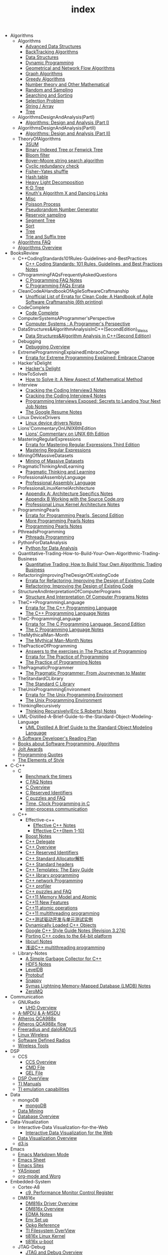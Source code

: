 #+TITLE: index

   + Algorithms
     + Algorithms
       + [[file:Algorithms/Algorithms/AdvancedDataStructures.org][Advanced Data Structures]]
       + [[file:Algorithms/Algorithms/BackTrackingAlgorithms.org][BackTracking Algorithms]]
       + [[file:Algorithms/Algorithms/DataStructures.org][Data Structures]]
       + [[file:Algorithms/Algorithms/DynamicProgramming.org][Dynamic Programming]]
       + [[file:Algorithms/Algorithms/GeometricalAndNetworkFlowAlgorithms.org][Geometrical and Network Flow Algorithms]]
       + [[file:Algorithms/Algorithms/Graph.org][Graph Algorithms]]
       + [[file:Algorithms/Algorithms/GreedyAlgorithms.org][Greedy Algorithms]]
       + [[file:Algorithms/Algorithms/NumberTheoryAndOtherMathematical.org][Number theory and Other Mathematical]]
       + [[file:Algorithms/Algorithms/RandomAndSampling.org][Random and Sampling]]
       + [[file:Algorithms/Algorithms/SearchingAndSorting.org][Searching and Sorting]]
       + [[file:Algorithms/Algorithms/SelectionProblem.org][Selection Problem]]
       + [[file:Algorithms/Algorithms/String.org][String / Array]]
       + [[file:Algorithms/Algorithms/Tree.org][Tree]]
     + AlgorithmsDesignAndAnalysis(PartI)
       + [[file:Algorithms/AlgorithmsDesignAndAnalysis(PartI)/AlgorithmsDesignAndAnalysis(PartI).org][Algorithms: Design and Analysis (Part I)]]
     + AlgorithmsDesignAndAnalysis(PartII)
       + [[file:Algorithms/AlgorithmsDesignAndAnalysis(PartII)/AlgorithmsDesignAndAnalysis(PartII).org][Algorithms: Design and Analysis (Part II)]]
     + TheoryOfAlgorithms
       + [[file:Algorithms/TheoryOfAlgorithms/3SUM.org][3SUM]]
       + [[file:Algorithms/TheoryOfAlgorithms/FenwickTree.org][Binary Indexed Tree or Fenwick Tree]]
       + [[file:Algorithms/TheoryOfAlgorithms/BloomFilter.org][Bloom filter]]
       + [[file:Algorithms/TheoryOfAlgorithms/Boyer-Moore_string_search_algorithm.org][Boyer–Moore string search algorithm]]
       + [[file:Algorithms/TheoryOfAlgorithms/CyclicRedundancyCheck.org][Cyclic redundancy check]]
       + [[file:Algorithms/TheoryOfAlgorithms/Fisher–Yates shuffle.org][Fisher–Yates shuffle]]
       + [[file:Algorithms/TheoryOfAlgorithms/HashTable.org][Hash table]]
       + [[file:Algorithms/TheoryOfAlgorithms/HeavyLightDecomposition.org][Heavy Light Decomposition]]
       + [[file:Algorithms/TheoryOfAlgorithms/K-D_tree.org][K-D Tree]]
       + [[file:Algorithms/TheoryOfAlgorithms/dancing-links.org][Knuth's Algorithm X and Dancing Links]]
       + [[file:Algorithms/TheoryOfAlgorithms/Misc.org][Misc]]
       + [[file:Algorithms/TheoryOfAlgorithms/poisson-process.org][Poisson Process]]
       + [[file:Algorithms/TheoryOfAlgorithms/Pseudorandom-Number-Generator.org][Pseudorandom Number Generator]]
       + [[file:Algorithms/TheoryOfAlgorithms/ReservoirSampling.org][Reservoir sampling]]
       + [[file:Algorithms/TheoryOfAlgorithms/SegmentTree.org][Segment Tree]]
       + [[file:Algorithms/TheoryOfAlgorithms/Sort.org][Sort]]
       + [[file:Algorithms/TheoryOfAlgorithms/Tree.org][Tree]]
       + [[file:Algorithms/TheoryOfAlgorithms/Trie_and_Suffix_tree.org][Trie and Suffix tree]]
     + [[file:Algorithms/AlgorithmsFAQ.org][Algorithms FAQ]]
     + [[file:Algorithms/AlgorithmsOverview.org][Algorithms Overview]]
   + BooksReview
     + C++CodingStandards101Rules-Guidelines-and-BestPractices
       + [[file:BooksReview/C++CodingStandards101Rules-Guidelines-and-BestPractices/C++CodingStandards101Rules-Guidelines-and-BestPractices.org][C++ Coding Standards: 101 Rules, Guidelines, and Best Practices Notes]]
     + CProgrammingFAQsFrequentlyAskedQuestions
       + [[file:BooksReview/CProgrammingFAQsFrequentlyAskedQuestions/CProgrammingFAQ.org][C Programming FAQ Notes]]
       + [[file:BooksReview/CProgrammingFAQsFrequentlyAskedQuestions/Errata.org][C Programming FAQs Errata]]
     + CleanCodeAHandbookOfAgileSoftwareCraftmanship
       + [[file:BooksReview/CleanCodeAHandbookOfAgileSoftwareCraftmanship/Errata.org][Unofficial List of Errata for Clean Code: A Handbook of Agile Software Craftmanship (6th printing)]]
     + CodeComplete
       + [[file:BooksReview/CodeComplete/CodeComplete.org][Code Complete]]
     + ComputerSystemsAProgrammer'sPerspective
       + [[file:BooksReview/ComputerSystemsAProgrammer'sPerspective/ComputerSystemsAProgrammer'sPerspective.org][Computer Systems : A Programmer's Perspective]]
     + DataStructures&AlgorithmAnalysisInC++(SecondEdition)_Weiss
       + [[file:BooksReview/DataStructures&AlgorithmAnalysisInC++(SecondEdition)_Weiss/DataStructures&AlgorithmAnalysisInC++(SecondEdition).org][Data Structures&Algorithm Analysis in C++(Second Edition)]]
     + Debugging
       + [[file:BooksReview/Debugging/DebuggingOverview.org][Debugging Overview]]
     + ExtremeProgrammingExplainedEmbraceChange
       + [[file:BooksReview/ExtremeProgrammingExplainedEmbraceChange/Errata.org][Errata for Extreme Programming Explained: Embrace Change]]
     + Hacker'sDelight
       + [[file:BooksReview/Hacker'sDelight/Hacker'sDelight.org][Hacker's Delight]]
     + HowToSolveIt
       + [[file:BooksReview/HowToSolveIt/HowToSolveIt.org][How to Solve it: A New Aspect of Mathematical Method]]
     + Interview
       + [[file:BooksReview/Interview/CrackingTheCodingInterview3.org][Cracking the Coding Interview3 Notes]]
       + [[file:BooksReview/Interview/CrackingTheCodingInterview4.org][Cracking the Coding Interview4 Notes]]
       + [[file:BooksReview/Interview/ProgrammingInterviewsExposedSecretsToLandingYourNextJob.org][Programming Interviews Exposed: Secrets to Landing Your Next Job Notes]]
       + [[file:BooksReview/Interview/TheGoogleResume.org][The Google Resume Notes]]
     + Linux DeviceDrivers
       + [[file:BooksReview/Linux DeviceDrivers/LinuxDeviceDriversNotes.org][Linux device drivers Notes]]
     + Lions'CommentaryOnUNIX6thEdition
       + [[file:BooksReview/Lions'CommentaryOnUNIX6thEdition/Lions'CommentaryOnUNIX6thEdition.org][Lions' Commentary on UNIX 6th Edition]]
     + MasteringRegularExpressions
       + [[file:BooksReview/MasteringRegularExpressions/Errata.org][Errata for Mastering Regular Expressions Third Edition]]
       + [[file:BooksReview/MasteringRegularExpressions/MasteringRegularExpressions.org][Mastering Regular Expressions]]
     + MiningOfMassiveDatasets
       + [[file:BooksReview/MiningOfMassiveDatasets/MiningOfMassiveDatasets.org][Mining of Massive Datasets]]
     + PragmaticThinkingAndLearning
       + [[file:BooksReview/PragmaticThinkingAndLearning/PragmaticThinkingAndLearning.org][Pragmatic Thinking and Learning]]
     + ProfessionalAssemblyLanguage
       + [[file:BooksReview/ProfessionalAssemblyLanguage/ProfessionalAssemblyLanguage.org][Professional Assembly Language]]
     + ProfessionalLinuxKernelArchitecture
       + [[file:BooksReview/ProfessionalLinuxKernelArchitecture/AppendixA-ArchitectureSpecifics.org][Appendix A: Architecture Specifics Notes]]
       + [[file:BooksReview/ProfessionalLinuxKernelArchitecture/AppendixB-WorkingWithTheSourceCode.org][Appendix B Working with the Source Code.org]]
       + [[file:BooksReview/ProfessionalLinuxKernelArchitecture/ProfessionalLinuxKernelArchitectureNotes.org][Professional Linux Kernel Architecture Notes]]
     + ProgrammingPearls
       + [[file:BooksReview/ProgrammingPearls/Errata.org][Errata for Programming Pearls, Second Edition]]
       + [[file:BooksReview/ProgrammingPearls/MoreProgrammingPearls.org][More Programming Pearls Notes]]
       + [[file:BooksReview/ProgrammingPearls/ProgrammingPearls.org][Programming Pearls Notes]]
     + PthreadsProgramming
       + [[file:BooksReview/PthreadsProgramming/PthreadsProgramming.org][Pthreads Programming]]
     + PythonForDataAnalysis
       + [[file:BooksReview/PythonForDataAnalysis/PythonForDataAnalysis.org][Python for Data Analysis]]
     + Quantitative-Trading-How-to-Build-Your-Own-Algorithmic-Trading-Business
       + [[file:BooksReview/Quantitative-Trading-How-to-Build-Your-Own-Algorithmic-Trading-Business/Quantitative-Trading.org][Quantitative Trading: How to Build Your Own Algorithmic Trading Business]]
     + RefactoringImprovingTheDesignOfExistingCode
       + [[file:BooksReview/RefactoringImprovingTheDesignOfExistingCode/Errata.org][Errata for Refactoring: Improving the Design of Existing Code]]
       + [[file:BooksReview/RefactoringImprovingTheDesignOfExistingCode/RefactoringImprovingTheDesignOfExistingCode.org][Refactoring: Improving the Design of Existing Code]]
     + StructureAndInterpretationOfComputerPrograms
       + [[file:BooksReview/StructureAndInterpretationOfComputerPrograms/StructureAndInterpretationOfComputerPrograms.org][Structure And Interpretation Of Computer Programs Notes]]
     + TheC++ProgrammingLanguage
       + [[file:BooksReview/TheC++ProgrammingLanguage/Errata.org][Errata for The C++ Programming Language]]
       + [[file:BooksReview/TheC++ProgrammingLanguage/TheC++ProgrammingLanguageNotes.org][The C++ Programming Language Notes]]
     + TheC-ProgrammingLanguage
       + [[file:BooksReview/TheC-ProgrammingLanguage/Errata.org][Errata for The C Programming Language, Second Edition]]
       + [[file:BooksReview/TheC-ProgrammingLanguage/TheC-ProgrammingLanguage.org][The C Programming Language Notes]]
     + TheMythicalMan-Month
       + [[file:BooksReview/TheMythicalMan-Month/TheMythicalMan-Month.org][The Mythical Man-Month Notes]]
     + ThePracticeOfProgramming
       + [[file:BooksReview/ThePracticeOfProgramming/AnswersToTheExercises.org][Answers to the exercises in The Practice of Programming]]
       + [[file:BooksReview/ThePracticeOfProgramming/ErrataForThePracticeOfProgramming.org][Errata for The Practice of Programming]]
       + [[file:BooksReview/ThePracticeOfProgramming/ThePracticeOfProgramming.org][The Practice of Programming Notes]]
     + ThePragmaticProgrammer
       + [[file:BooksReview/ThePragmaticProgrammer/ThePragmaticProgrammer.org][The Pragmatic Programmer: From Journeyman to Master]]
     + TheStandardCLibrary
       + [[file:BooksReview/TheStandardCLibrary/TheStandardCLibrary.org][The Standard C Library]]
     + TheUnixProgrammingEnvironment
       + [[file:BooksReview/TheUnixProgrammingEnvironment/ErrataForTheUnixProgrammingEnvironment.org][Errata for The Unix Programming Environment]]
       + [[file:BooksReview/TheUnixProgrammingEnvironment/TheUnixProgrammingEnvironment.org][The Unix Programming Environment]]
     + ThinkingRecursively
       + [[file:BooksReview/ThinkingRecursively/ThinkingRecursively.org][Thinking Recursively(Eric S.Roberts) Notes]]
     + UML-Distilled-A-Brief-Guide-to-the-Standard-Object-Modeling-Language
       + [[file:BooksReview/UML-Distilled-A-Brief-Guide-to-the-Standard-Object-Modeling-Language/UML-Distilled-A-Brief-Guide-to-the-Standard-Object-Modeling-Language.org][UML Distilled A Brief Guide to the Standard Object Modeling Language]]
     + [[file:BooksReview/ASoftwareDeveloper'sReadingPlan.org][A Software Developer's Reading Plan]]
     + [[file:BooksReview/BooksAboutSoftware ProgrammingAlgorithms.org][Books about Software Programming, Algorithms]]
     + [[file:BooksReview/JoltAwards.org][Jolt Awards]]
     + [[file:BooksReview/ProgrammingQuotes.org][Programming Quotes]]
     + [[file:BooksReview/TheElementsOfStyle.org][The Elements of Style]]
   + C-C++
     + C
       + [[file:C-C++/C/benchmark-the-timers.org][Benchmark the timers]]
       + [[file:C-C++/C/C-FAQ-Notes.org][C FAQ Notes]]
       + [[file:C-C++/C/C-Overview.org][C Overview]]
       + [[file:C-C++/C/C-Reserved-Identifiers.org][C Reserved Identifiers]]
       + [[file:C-C++/C/C-puzzles-and-faq.org][C puzzles and FAQ]]
       + [[file:C-C++/C/time-programming-in-c.org][Time, Clock Programming in C]]
       + [[file:C-C++/C/inter-process-communication .org][inter-process communication]]
     + C++
       + Effective-c++
         + [[file:C-C++/C++/Effective-c++/Effective-C++-Notes.org][Effective C++ Notes]]
         + [[file:C-C++/C++/Effective-c++/Effective-c++-1.org][Effective C++(Item 1-10)]]
       + [[file:C-C++/C++/BoostNotes.org][Boost Notes]]
       + [[file:C-C++/C++/C++-delegate.org][C++ Delegate]]
       + [[file:C-C++/C++/C++_Overview.org][C++ Overview]]
       + [[file:C-C++/C++/C++ReservedIdentifiers.org][C++ Reserved Identifiers]]
       + [[file:C-C++/C++/C++_Standard_Allocator.org][C++ Standard Allocator解析]]
       + [[file:C-C++/C++/C++StandardLibrary.org][C++ Standard headers]]
       + [[file:C-C++/C++/C++_Templates_The Easy_Guide.org][C++ Templates: The Easy Guide]]
       + [[file:C-C++/C++/c++-library-programming.org][C++ library programming]]
       + [[file:C-C++/C++/C++-network-programming.org][C++ network Programming]]
       + [[file:C-C++/C++/C++_profiler.org][C++ profiler]]
       + [[file:C-C++/C++/C++PuzzlesAndFaq.org][C++ puzzles and FAQ]]
       + [[file:C-C++/C++/C++11-MemoryModel-Atomic.org][C++11 Memory Model and Atomic]]
       + [[file:C-C++/C++/C++11-features.org][C++11 New Features]]
       + [[file:C-C++/C++/C++11-atomic- operations.org][C++11 atomic operations]]
       + [[file:C-C++/C++/C++11- multithreading-programming.org][C++11 multithreading programming]]
       + [[file:C-C++/C++/C++测试驱动开发与单元测试实例.org][C++测试驱动开发与单元测试实例]]
       + [[file:C-C++/C++/dynamically-loaded-c++-objects.org][Dynamically Loaded C++ Objects]]
       + [[file:C-C++/C++/GoogleC++StyleNotes.org][Google C++ Style Guide Notes (Revision 3.274)]]
       + [[file:C-C++/C++/porting-C++-codes-to-the-64-bit.org][Porting C++ codes to the 64-bit platform]]
       + [[file:C-C++/C++/libcurl-notes.org][libcurl Notes]]
       + [[file:C-C++/C++/C++_multithreading_programming.org][浅谈C++ multithreading programming]]
     + Library-Notes
       + [[file:C-C++/Library-Notes/SimpleGarbageCollector.org][A Simple Garbage Collector for C++]]
       + [[file:C-C++/Library-Notes/HDF5.org][HDF5 Notes]]
       + [[file:C-C++/Library-Notes/LevelDB.org][LevelDB]]
       + [[file:C-C++/Library-Notes/Protobuf.org][Protobuf]]
       + [[file:C-C++/Library-Notes/Snappy.org][Snappy]]
       + [[file:C-C++/Library-Notes/LMDB.org][Symas Lightning Memory-Mapped Database (LMDB) Notes]]
       + [[file:C-C++/Library-Notes/ZeroMQ.org][ZeroMQ]]
   + Communication
     + GNURadio
       + [[file:Communication/GNURadio/UHD-Overview.org][UHD Overview]]
     + [[file:Communication/A-MPDU&A-MSDU.org][A-MPDU & A-MSDU]]
     + [[file:Communication/Atheros-QCA988x.org][Atheros QCA988x]]
     + [[file:Communication/Atheros-QCA988x-flow.org][Atheros QCA988x flow]]
     + [[file:Communication/freeradius.org][Freeradius and daloRADIUS]]
     + [[file:Communication/Linux-wireless.org][Linux Wireless]]
     + [[file:Communication/software-defined radios.org][Software Defined Radios]]
     + [[file:Communication/wireless-tools.org][Wireless Tools]]
   + DSP
     + CCS
       + [[file:DSP/CCS/CCS-Overview.org][CCS Overview]]
       + [[file:DSP/CCS/CMD-File.org][CMD File]]
       + [[file:DSP/CCS/GEL-File.org][GEL File]]
     + [[file:DSP/DSP-Overview.org][DSP OverView]]
     + [[file:DSP/TI-Manuals.org][TI Manuals]]
     + [[file:DSP/ TI-emulation-capabilities.org][TI emulation capabilities]]
   + Data
     + mongoDB
       + [[file:Data/mongoDB/mongoDB.org][mongoDB]]
     + [[file:Data/Data-mining.org][Data Mining]]
     + [[file:Data/Database-overview.org][Database Overview]]
   + Data-Visualization
     + Interactive-Data Visualization-for-the-Web
       + [[file:Data-Visualization/Interactive-Data Visualization-for-the-Web/Interactive-Data-Visualization-for-the-Web.org][Interactive Data Visualization for the Web]]
     + [[file:Data-Visualization/Data-Visualization-Overview.org][Data Visualization Overview]]
     + [[file:Data-Visualization/d3-js.org][d3.js]]
   + Emacs
     + [[file:Emacs/markdown.org][Emacs Markdown Mode]]
     + [[file:Emacs/EmacsSheet.org][Emacs Sheet]]
     + [[file:Emacs/EmacsSites.org][Emacs Sites]]
     + [[file:Emacs/YASnippet.org][YASnippet]]
     + [[file:Emacs/org-mode.org][org-mode and Worg]]
   + Embedded-System
     + Cortex-A8
       + [[file:Embedded-System/Cortex-A8/PerformanceMonitorControlRegister.org][c9, Performance Monitor Control Register]]
     + DM816x
       + [[file:Embedded-System/DM816x/DM816xDriverOverview.org][DM816x Driver Overview]]
       + [[file:Embedded-System/DM816x/DM816xOverview.org][DM816x Overview]]
       + [[file:Embedded-System/DM816x/EDMANotes.org][EDMA Notes]]
       + [[file:Embedded-System/DM816x/EnvSetUp.org][Env Set up]]
       + [[file:Embedded-System/DM816x/OpkgReference.org][Opkg Reference]]
       + [[file:Embedded-System/DM816x/TI-Filesystem-Overview.org][TI Filesystem OverView]]
       + [[file:Embedded-System/DM816x/ti816xLinuxKernel.org][ti816x Linux Kernel]]
       + [[file:Embedded-System/DM816x/ti816xU-boot.org][ti816x u-boot]]
     + JTAG-Debug
       + [[file:Embedded-System/JTAG-Debug/JTAGDebugOverview.org][JTAG and Debug Overview]]
     + Peripherals-Drivers
       + [[file:Embedded-System/Peripherals-Drivers/DAC5688.org][DAC5688]]
       + [[file:Embedded-System/Peripherals-Drivers/GPIO.org][GPIO Overview]]
       + [[file:Embedded-System/Peripherals-Drivers/GPMC.org][General-Purpose Memory Controller(GMPC)]]
       + [[file:Embedded-System/Peripherals-Drivers/i2c-tools-usage.org][I2C tool usage]]
       + [[file:Embedded-System/Peripherals-Drivers/PCIe.org][PCIe]]
       + [[file:Embedded-System/Peripherals-Drivers/SerialDrivers.org][Serial Drivers]]
       + [[file:Embedded-System/Peripherals-Drivers/USB.org][USB]]
     + Qcom-ipq40xx
       + [[file:Embedded-System/Qcom-ipq40xx/ipq40xx-watchdog-analysis.org][IPQ40xx Watchdog analysis]]
       + [[file:Embedded-System/Qcom-ipq40xx/ipq40xx-ethernet-analysis.org][IPQ4xx Ethernet Analysis]]
       + [[file:Embedded-System/Qcom-ipq40xx/msm-platform-GPIO-device_tree-setting.org][MSM Platform GPIO device tree setting]]
       + [[file:Embedded-System/Qcom-ipq40xx/ipq40xx-misc.org][Misc things in the IPQ40xx]]
       + [[file:Embedded-System/Qcom-ipq40xx/ipq40xx-device-tree-overview.org][Qcom IPQ40xx Device Tree Overview]]
       + [[file:Embedded-System/Qcom-ipq40xx/QualcommSecureChannelManager.org][Secure Channel Manager]]
     + kernel
       + [[file:Embedded-System/kernel/AnalyzeLinuxKernelCrashesOnMIPS.org][Analyze Linux kernel crashes on the MIPS platform]]
       + [[file:Embedded-System/kernel/build-linux-module.org][Build linux modules]]
       + [[file:Embedded-System/kernel/determine-line-of-oops.org][Determine the line of oops]]
       + [[file:Embedded-System/kernel/DMA.org][Direct memory access (DMA)]]
       + [[file:Embedded-System/kernel/FS.org][FileSystem Things]]
       + [[file:Embedded-System/kernel/kernel-activities.org][Hardware/Software IRQs, tasklets and wait queues]]
       + [[file:Embedded-System/kernel/kernel-debug.org][Kernel Debug]]
       + [[file:Embedded-System/kernel/KernelTechniques.org][Kernel Techniques]]
       + [[file:Embedded-System/kernel/Linux-Kernel-Build.org][Linux Kernel Build]]
       + [[file:Embedded-System/kernel/KernelOverview.org][Linux Kernel Total]]
       + [[file:Embedded-System/kernel/Linux-startup-process.org][Linux startup process]]
       + [[file:Embedded-System/kernel/MACHINE-START-MACHINE-END.org][MACHINE-START / MACHINE-END]]
       + [[file:Embedded-System/kernel/misc.org][Misc]]
       + [[file:Embedded-System/kernel/read-write-files-in-kernel-modules.org][Read/write files within a Linux modules]]
       + [[file:Embedded-System/kernel/slab-slub-slob.org][Slob, Slab VS Slub]]
       + [[file:Embedded-System/kernel/system-calls.org][System calls]]
       + [[file:Embedded-System/kernel/udev-rules.org][Writing udev rules and kernel examples]]
       + [[file:Embedded-System/kernel/errno.org][errno in module]]
       + [[file:Embedded-System/kernel/gpio-led.org][gpio-led]]
       + [[file:Embedded-System/kernel/kernel-h.org][kernel.h]]
       + [[file:Embedded-System/kernel/kmalloc-and-vmalloc.org][kmalloc and vmalloc]]
       + [[file:Embedded-System/kernel/list-and-hlist.org][list and hlist in kernel]]
       + [[file:Embedded-System/kernel/per-cpu-parameters.org][per-CPU Parameters]]
       + [[file:Embedded-System/kernel/register-kernel-exception-events.org][register to different kernel exception events]]
     + [[file:Embedded-System/Bitbake&OpenEmbeddedOverview.org][Bitbake & OpenEmbedded Overview]]
     + [[file:Embedded-System/EmbeddedLinuxCommandSheet.org][Embedded Linux Command Sheet]]
     + [[file:Embedded-System/EmbeddedSystemThings.org][Embedded System Things]]
     + [[file:Embedded-System/FilesystemOverview.org][Filesystem OverView]]
     + [[file:Embedded-System/Linux-Device-Tree.org][Linux Device tree]]
     + [[file:Embedded-System/LinuxOverview.org][Linux Overview]]
     + [[file:Embedded-System/OMAP-Overview.org][OMAP and DaVinci Resources]]
     + [[file:Embedded-System/OperatingSystems.org][Operating Systems]]
     + [[file:Embedded-System/Sites(OpenSourceHardWare-Software-Docs).org][Sites(Open Source HardWare,Software,Docs)]]
     + [[file:Embedded-System/TI-Overview.org][TI Overview]]
     + [[file:Embedded-System/U-BootOverview.org][U-Boot Overview]]
   + FPGA
     + Virtex-6
       + [[file:FPGA/Virtex-6/Virtex-6_FPGA_OverView.org][Virtex-6 FPGA OverView]]
     + [[file:FPGA/FPGA-Overview.org][FPGA Overview]]
     + [[file:FPGA/Xilinx-ChipScope.org][Xilinx ChipScope]]
     + [[file:FPGA/Xilinx-ISE-Overview.org][Xilinx ISE Overview]]
   + Finance
     + [[file:Finance/Monte-Carlo-Methods.org][Monte Carlo Methods]]
     + [[file:Finance/OverView.org][Overview]]
   + Functional-Programming
     + Lisp
       + [[file:Functional-Programming/Lisp/Google-Lisp-Style-Notes.org][Google Lisp Style Notes]]
     + Scheme
       + [[file:Functional-Programming/Scheme/The-Little-Schemer-Env.org][The Little Schemer Env]]
     + [[file:Functional-Programming/Functional-programming-Overview.org][Functional programming Overview]]
   + Java
     + [[file:Java/Google-Java-Style-Notes.org][Google Java Style Notes]]
     + [[file:Java/Java-Features.org][Java Features]]
     + [[file:Java/Java-Overview.org][Java Overview]]
     + [[file:Java/Java-puzzles-and-FAQ .org][Java puzzles and FAQ]]
   + Linux
     + Networks
       + [[file:Linux/Networks/application-layer.org][Application Layer]]
       + [[file:Linux/Networks/netfilter.org][Linux Netfilter and Traffic Control]]
       + [[file:Linux/Networks/nework-access-layer.org][Linux network and Network access layer]]
       + [[file:Linux/Networks/network-layer.org][Network layer]]
       + [[file:Linux/Networks/transport-layer.org][Transport layer]]
       + [[file:Linux/Networks/sk_buff-structure-analysis.org][socket buffer结构解析]]
     + Tools
       + [[file:Linux/Tools/strace-usage.org][strace usage]]
     + Ubuntu
       + [[file:Linux/Ubuntu/dell-m4800-install-ubuntu.org][Dell M4800 install ubuntu 14.04]]
       + [[file:Linux/Ubuntu/Optimize-SSD-for-Ubuntu-14.04.org][Optimize SSD for Ubuntu 14.04]]
       + [[file:Linux/Ubuntu/ubuntu-things.org][Ubuntu things]]
     + Windows
       + [[file:Linux/Windows/restore-windows-or-ubuntu.org][Restore windows MBR or ubuntu grub]]
     + [[file:Linux/Monit-and-Supervisor.org][(Monit and Supervisor) managing and monitoring, processes]]
     + [[file:Linux/FilesystemHierarchyStandard.org][Filesystem Hierarchy Standard]]
     + [[file:Linux/Google-Shell-Style-Notes.org][Google Shell Style Notes (Revision 1.26)]]
     + [[file:Linux/Linux-Command-Sheet.org][Linux Command Sheet]]
     + [[file:Linux/LinuxCommandThings.org][Linux Command Things]]
     + [[file:Linux/Linux-kernel-things.org][Linux Kernel Things]]
     + [[file:Linux/Linux-Overview.org][Linux Overview]]
     + [[file:Linux/Linux-Things.org][Linux Things]]
     + [[file:Linux/linux-logging.org][Linux logging]]
     + [[file:Linux/Linux-Memory.org][Memory, Overcommit and OOM, Stack overflow]]
     + [[file:Linux/Shell-Scrap.org][Shell Scrap]]
     + [[file:Linux/SocketOverview.org][Socket Overview]]
     + [[file:Linux/Tiling-Window-Managers.org][Tiling Window Managers]]
     + [[file:Linux/zsh与oh-my-zsh.org][Zsh]]
     + [[file:Linux/addr2line-usage.org][addr2line usage]]
     + [[file:Linux/meminfo.org][meminfo]]
     + [[file:Linux/pkg-config.org][pkg-config Notes]]
     + [[file:Linux/tcpdump-usage.org][tcpdump usage]]
   + Low_Latency_Programming
     + [[file:Low_Latency_Programming/DTrace.org][DTrace]]
     + [[file:Low_Latency_Programming/LatencyTOP.org][LatencyTOP]]
     + [[file:Low_Latency_Programming/low-latency-programming.org][Low Latency Programming]]
     + [[file:Low_Latency_Programming/network-analysis-tool.org][Network analysis tool]]
     + [[file:Low_Latency_Programming/oprofile.org][OProfile]]
     + [[file:Low_Latency_Programming/Red-Hat-Enterprise-MRG-Realtim-Tuning-Guide-Notes.org][Red Hat Enterprise MRG Realtime Tuning Guid Notes]]
     + [[file:Low_Latency_Programming/systemtap.org][Systemtap]]
     + [[file:Low_Latency_Programming/TCP-Bypass-Notes.org][TCP Bypass Notes]]
     + [[file:Low_Latency_Programming/Valgrind.org][Valgrind]]
     + [[file:Low_Latency_Programming/blktrace.org][blktrace and btt]]
     + [[file:Low_Latency_Programming/ltrace-and-latrace.org][ltrace and latrace]]
     + [[file:Low_Latency_Programming/strace.org][strace]]
   + Machine-Learning
     + TensorFlow
       + [[file:Machine-Learning/TensorFlow/TensorFlow.org][TensorFlow Overview]]
     + Theory
       + [[file:Machine-Learning/Theory/hidden-markov-model.org][Hidden Markov model]]
     + Tutorial
       + [[file:Machine-Learning/Tutorial/Machine-Learning从零开始.org][Machine Learning从零开始]]
       + [[file:Machine-Learning/Tutorial/Machine-Learning从零开始一.org][Machine Learning从零开始一]]
     + [[file:Machine-Learning/Deep-Learning.org][Deep Learning]]
     + [[file:Machine-Learning/Machine-Learning.org][Machine Learning]]
     + [[file:Machine-Learning/statistical-learning.org][Statistical Learning]]
   + Misc
     + Data
       + [[file:Misc/Data/DataOverview.org][Data Overview]]
     + Design
       + [[file:Misc/Design/DesignOverview.org][Design Overview]]
     + GameDevelopment
       + [[file:Misc/GameDevelopment/game-development.org][Computer Games]]
     + Go
       + [[file:Misc/Go/GoSites.org][Go Language Sites]]
     + Interesting
       + [[file:Misc/Interesting/InterestingThings.org][Interesting Things]]
     + InterestingCodes
       + [[file:Misc/InterestingCodes/GoogleCode.org][Google Code]]
       + [[file:Misc/InterestingCodes/InterestingCodes.org][Interesting Codes]]
     + Mac
       + [[file:Misc/Mac/Alfred.org][Alfred]]
       + [[file:Misc/Mac/install-macOS-on-VirtualBox.org][Install macOS on VirtualBox]]
       + [[file:Misc/Mac/mac-sites.org][Mac Sites]]
       + [[file:Misc/Mac/ma- tips.org][Mac Tips]]
       + [[file:Misc/Mac/Mac-pro-install-Ubuntu-12.04.org][Mac pro install Ubuntu 12.04]]
       + [[file:Misc/Mac/Software.org][Software]]
       + [[file:Misc/Mac/SublimeText.org][Sublime Text]]
       + [[file:Misc/Mac/TextMateSheet.org][TextMate Sheet]]
     + Math
       + [[file:Misc/Math/MathSummarize.org][Math Summarize]]
     + MiscNotes
       + ComparingAndMergingFilesWithGNUDiffandPatch
         + [[file:Misc/MiscNotes/ComparingAndMergingFilesWithGNUDiffandPatch/Comparing-and-Merging-Files-with-GNU-diff-and-patch.org][Comparing and Merging Files with GNU diff and patch Notes]]
       + [[file:Misc/MiscNotes/AircrackAndMinidwep.org][Aircrack-ng and Minidwep-gtk]]
       + [[file:Misc/MiscNotes/Interview-Questions.org][Interview Questions]]
       + [[file:Misc/MiscNotes/OpenWrt.org][OpenWrt]]
       + [[file:Misc/MiscNotes/pt.org][PT站]]
       + [[file:Misc/MiscNotes/set-up-PPTP.org][Set up PPTP on the Ubuntu]]
       + [[file:Misc/MiscNotes/set-up-shadowsocks.org][Set up Shadowsocks server and client]]
       + [[file:Misc/MiscNotes/qiniu-for-cdn-and-pic.org][WP Super Cache + 七牛镜像存储, 并作为图床]]
       + [[file:Misc/MiscNotes/wordpress.org][WordPress]]
       + [[file:Misc/MiscNotes/shadowsocks超详细科普教程.org][shadowsocks超详细科普教程]]
       + [[file:Misc/MiscNotes/上网.org][上网]]
       + [[file:Misc/MiscNotes/检测笔记本.org][检测笔记本]]
     + Software
       + [[file:Misc/Software/atom.org][Atom]]
       + [[file:Misc/Software/ShareFileSystem.org][CIFS、AFP、NFS、WebDAV]]
       + [[file:Misc/Software/Ubuntu-NAS.org][Configure Ubuntu to the NAS]]
       + [[file:Misc/Software/graphviz.org][Drawing Graphs using Graphviz]]
       + [[file:Misc/Software/KVM-install-DSM.org][KVM和KVM安装黑群晖]]
       + [[file:Misc/Software/LVM-and-RAID.org][LVM(Logical Volume Management) and RAID]]
       + [[file:Misc/Software/nas-summarize.org][NAS]]
       + [[file:Misc/Software/SecureCRT.org][SecureCRT]]
       + [[file:Misc/Software/SoftWare.org][SoftfWare]]
       + [[file:Misc/Software/virtual-technology.org][Xen、OpenVZ、KVM、Hyper-V、VMWare虚拟化技术介绍]]
       + [[file:Misc/Software/ZFS.org][ZFS(The Z File System) summarize]]
     + Trade
       + [[file:Misc/Trade/ComputationalInvesting.org][Computational Investing]]
       + [[file:Misc/Trade/FinanceAPI.org][Finance API]]
       + [[file:Misc/Trade/IntroductionToComputationalFinanceAndFinancialEconometrics .org][Introduction to Computational Finance and Financial Econometrics]]
       + [[file:Misc/Trade/TradeOverview.org][Trade Overview]]
     + Train
       + InterviewPreparation
         + [[file:Misc/Train/InterviewPreparation/C++-Interview Questions.org][C++ Interview Questions]]
         + [[file:Misc/Train/InterviewPreparation/InterviewPreparation.org][Interview Preparation]]
         + [[file:Misc/Train/InterviewPreparation/Multi-ThreadingQuestions.org][Multi-Threading Questions]]
         + [[file:Misc/Train/InterviewPreparation/SocketProgrammingQuestions.org][Socket Programming Questions]]
       + ProjectEuler
         + [[file:Misc/Train/ProjectEuler/projecteuler.org][Project Euler]]
       + TheAlgorithmDesignManual
         + [[file:Misc/Train/TheAlgorithmDesignManual/The-Algorithm-Design-Manual2.org][Algorithm Design Manual Chapter 2]]
         + [[file:Misc/Train/TheAlgorithmDesignManual/The-Algorithm-Design-Manual3.org][Algorithm Design Manual Chapter 3]]
         + [[file:Misc/Train/TheAlgorithmDesignManual/The-Algorithm-Design-Manual4.org][Algorithm Design Manual Chapter 4]]
         + [[file:Misc/Train/TheAlgorithmDesignManual/The-Algorithm-Design-Manual5.org][Algorithm Design Manual Chapter 5]]
         + [[file:Misc/Train/TheAlgorithmDesignManual/The-Algorithm-Design-Manual6.org][Algorithm Design Manual Chapter 6]]
         + [[file:Misc/Train/TheAlgorithmDesignManual/The-Algorithm-Design-Manual7.org][Algorithm Design Manual Chapter 7]]
         + [[file:Misc/Train/TheAlgorithmDesignManual/The Algorithm Design Manual.org][The Algorithm Design Manual]]
         + [[file:Misc/Train/TheAlgorithmDesignManual/The-Algorithm-Design-Manual1.org][The Algorithm Design Manual: Chapter 1]]
     + Usability
       + [[file:Misc/Usability/Don'tMakeMeThink2nd.org][Don't Make me Think 2nd]]
       + [[file:Misc/Usability/UsabilityOverview.org][Usability Overview]]
     + [[file:Misc/create-diagrams.org][Create(Draw) Flowcharts, diagrams]]
     + [[file:Misc/OpenCourse.org][Open course]]
   + Mobile
     + Android
       + [[file:Mobile/Android/AndroidApp.org][Android App]]
       + [[file:Mobile/Android/AndroidAppSRC.org][Android App SRC]]
       + [[file:Mobile/Android/code-style-for-android.org][Android Code Style Guide Nodes]]
       + [[file:Mobile/Android/AndroidOverview.org][Android Overview]]
       + [[file:Mobile/Android/FirmwareDevelopment.org][Firmware Development]]
       + [[file:Mobile/Android/HTC-Desire-HD.org][HTC Desire HD]]
       + [[file:Mobile/Android/Nexus-4-mako.org][Nexus 4 mako]]
       + [[file:Mobile/Android/Phone-Sensing.org][Phone Sensing]]
   + Python
     + ipython
       + [[file:Python/ipython/Rich-Output-of-IPython.org][Rich Output of IPython]]
     + matplotlib
       + [[file:Python/matplotlib/matplotlib.org][matplotlib]]
     + numpy
       + [[file:Python/numpy/numpy.org][numpy]]
     + pandas
       + [[file:Python/pandas/pandas.org][pandas]]
     + [[file:Python/CVXOPT.org][CVXOPT]]
     + [[file:Python/Google-Python-Style-Notes.org][Google Python Style Notes (Revision 2.59)]]
     + [[file:Python/Python-Json-Cheat-Sheet .org][Python Json Cheat Sheet]]
     + [[file:Python/Python-Mechanize-Cheat-Sheet .org][Python Mechanize Cheat Sheet]]
     + [[file:Python/Python-Sites.org][Python Sites]]
     + [[file:Python/Python-Things.org][Python Things]]
     + [[file:Python/python-virtual-environments.org][Python Virtual Environments]]
     + [[file:Python/Python-XML-Cheat-Sheet.org][Python XML Cheat Sheet]]
     + [[file:Python/Python-call-external-program.org][Python call external program]]
     + [[file:Python/flycheck-pylint-emacs-with-python.org][Python with flycheck + pylint in emacs]]
     + [[file:Python/Python-with-selenium-webdriver.org][Python with selenium webDriver]]
     + [[file:Python/Queue.org][Queue – A thread-safe FIFO implementation]]
     + [[file:Python/argparse.org][argparse – Command line option and argument parsing]]
     + [[file:Python/csv.org][csv]]
     + [[file:Python/datetime.org][datetime]]
     + [[file:Python/dircache.org][dircache]]
     + [[file:Python/logging.org][logging]]
     + [[file:Python/pickle-and-cpickle.org][pickle and cPickle]]
   + R
     + [[file:R/Google-R-Style-Notes.org][Google R Style Notes]]
     + [[file:R/R.org][R]]
   + Ruby
     + [[file:Ruby/Intall-Ruby-on-Rails-on-Ubuntu.org][Install Ruby on Rails on Ubuntu]]
     + [[file:Ruby/tutorial.org][Ruby tutorial]]
   + Software-Engineering
     + DesignPatterns
       + [[file:Software-Engineering/DesignPatterns/浅谈设计模式.org][浅谈设计模式]]
     + Doxygen
       + [[file:Software-Engineering/Doxygen/Doxygen .org][Doxygen Notes]]
       + [[file:Software-Engineering/Doxygen/Doxygen-and-Bash.org][Doxygen and Bash]]
     + Misc
       + [[file:Software-Engineering/Misc/AutoMake-Notes.org][AutoMake Notes]]
       + [[file:Software-Engineering/Misc/CMake_Notes.org][CMake Notes]]
       + [[file:Software-Engineering/Misc/Certification-Exam.org][Certification Exam]]
       + [[file:Software-Engineering/Misc/MakeNotes.org][Make Notes]]
     + OperatingSystem
       + [[file:Software-Engineering/OperatingSystem/Docker.org][Docker Notes]]
       + [[file:Software-Engineering/OperatingSystem/Operating-system.org][Operating System]]
     + Test
       + [[file:Software-Engineering/Test/Jenkins+TestLink+RobotFramework.org][Jenkins + TestLink + RobotFramework]]
       + [[file:Software-Engineering/Test/Robot-Framework.org][Robot Framework Test]]
       + [[file:Software-Engineering/Test/TestAutomation.org][Test Automation]]
     + git
       + [[file:Software-Engineering/git/Fork-a-Repo-and-fetch.org][Fork a Repo and fetch]]
       + [[file:Software-Engineering/git/GitSubtree.org][Git Subtree]]
       + [[file:Software-Engineering/git/Git-and-GitHub-overview.org][Git and Github Overview]]
       + [[file:Software-Engineering/git/GitSubmodules.org][Git submodules]]
       + [[file:Software-Engineering/git/git.org][git command]]
     + [[file:Software-Engineering/Codes-Sites.org][Codes Sites]]
     + [[file:Software-Engineering/Learn-regular-expressions-the-easy-way.org][Learn regular expression the easy way]]
     + [[file:Software-Engineering/Projects-in-Github.org][Projects in Github]]
     + [[file:Software-Engineering/Software-Engineering-Things.org][Software Engineering Things]]
     + [[file:Software-Engineering/UML.org][UML相关工具一览]]
     + [[file:Software-Engineering/vagrant.org][Vagrant]]
     + [[file:Software-Engineering/WebServer.org][Web Server]]
   + Web
     + Bootstrap
       + [[file:Web/Bootstrap/bootstrap3-notes .org][Bootstrap 3 Notes]]
     + Django
       + [[file:Web/Django/django-coding-style.org][Django Coding style]]
       + [[file:Web/Django/Django-things.org][Django Things]]
     + HTML-CSS
       + [[file:Web/HTML-CSS/CSS.org][CSS]]
       + [[file:Web/HTML-CSS/Google-HTML-CSS-Style-Notes.org][Google HTML/CSS Style Notes]]
       + [[file:Web/HTML-CSS/HTML-Notes.org][HTML Notes]]
     + JSON
       + [[file:Web/JSON/Google-JSON-Style-Notes.org][Google JSON Style Notes]]
     + JavaScript
       + [[file:Web/JavaScript/AngularJS.org][AngularJS]]
       + [[file:Web/JavaScript/Google JavaScript Style Notes.org][Google JavaScript Style Notes]]
       + [[file:Web/JavaScript/javascript.org][Javascript]]
       + [[file:Web/JavaScript/angularjs-style-guide.org][John Papa's AngularJS Style Guide]]
       + [[file:Web/JavaScript/insert-qq-map.org][网页内嵌入腾讯地图]]
     + Node_js
       + [[file:Web/Node_js/Node-js-Overview.org][Node.js Overview]]
     + WebHost
       + [[file:Web/WebHost/AmazonAWS.org][Amazon AWS]]
       + [[file:Web/WebHost/Digital-Ocean.org][Digital Ocean]]
       + [[file:Web/WebHost/Domain-names-host.org][Domain names host]]
       + [[file:Web/WebHost/vultr.org][vultr Setup with Ubuntu 16.04]]
     + XML
       + [[file:Web/XML/Google-XML-Style-Notes.org][Google XML Style Notes]]
     + mean-stack
       + [[file:Web/mean-stack/mean-stack.org][MEAN Stack]]
     + [[file:Web/octopress.org][Octopress Sheet]]
     + [[file:Web/Web-Things.org][Web Things]]
   + docs
     + Materials
       + [[file:docs/Materials/Materials.org][Materials From Web]]
     + Misc
       + [[file:docs/Misc/Latex-Sheet.org][Latex Sheet]]
       + [[file:docs/Misc/markdown.org][Markdown CheatSheet]]
       + [[file:docs/Misc/Market.org][Market]]
       + [[file:docs/Misc/misc.org][Misc]]
       + [[file:docs/Misc/publish.org][Publish]]
       + [[file:docs/Misc/GR.org][Ricoh GR]]
       + [[file:docs/Misc/others(cheatsheet,howto,etc).org][others(cheatsheet,howto,etc)]]
     + Plan-9-from-Bell-Labs
       + [[file:docs/Plan-9-from-Bell-Labs/Plan-9-from-Bell-Labs.org][Plan 9 from Bell Labs]]
     + Programming
       + [[file:docs/Programming/Floating-Point-Arithmetic.org][Floating-Point Arithmetic]]
       + [[file:docs/Programming/Programming-Languages-Worth-Learning.org][Programming Languages Worth Learning]]
       + [[file:docs/Programming/Programming-Techniques.org][Programming Techniques]]
       + [[file:docs/Programming/Documents.org][Programming documents]]
     + Sphinx
       + [[file:docs/Sphinx/Sphinx.org][Sphinx]]
     + [[file:docs/Homepage.org][Homepage of Authors]]
     + [[file:docs/Program-blog.org][Program Blog]]
   + [[file:template.org][]]

